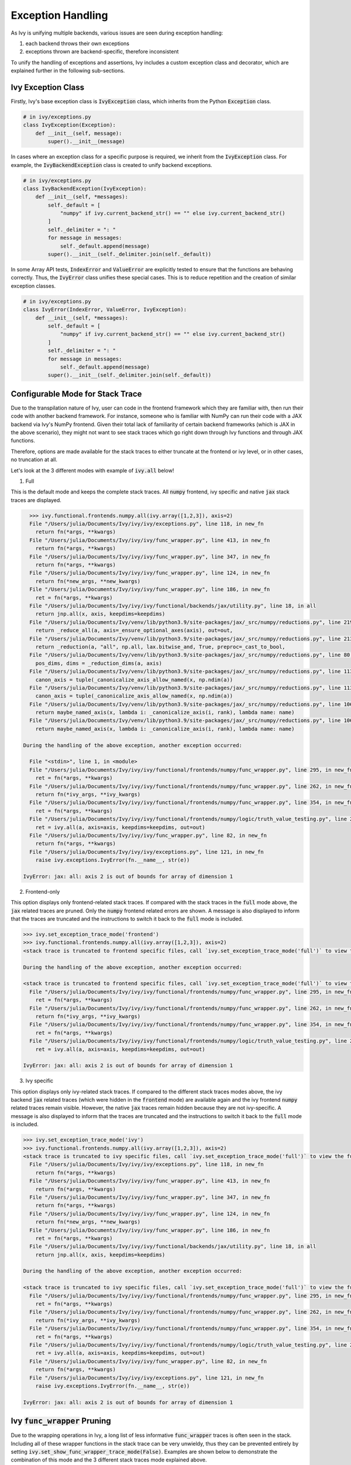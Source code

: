 Exception Handling
==================

.. _`exception handling channel`: https://discord.com/channels/799879767196958751/1028267924043092068
.. _`exception handling forum`: https://discord.com/channels/799879767196958751/1028297940168626257
.. _`discord`: https://discord.gg/sXyFF8tDtm

As Ivy is unifying multiple backends, various issues are seen during exception handling:

#. each backend throws their own exceptions
#. exceptions thrown are backend-specific, therefore inconsistent

To unify the handling of exceptions and assertions, Ivy includes a custom exception class and decorator, which are explained further in the following sub-sections.


Ivy Exception Class
-------------------

Firstly, Ivy's base exception class is :code:`IvyException` class, which inherits from the Python :code:`Exception` class.

.. code-block:: python

    # in ivy/exceptions.py
    class IvyException(Exception):
        def __init__(self, message):
            super().__init__(message)

In cases where an exception class for a specific purpose is required, we inherit from the :code:`IvyException` class.
For example, the :code:`IvyBackendException` class is created to unify backend exceptions.

.. code-block:: python

    # in ivy/exceptions.py
    class IvyBackendException(IvyException):
        def __init__(self, *messages):
            self._default = [
                "numpy" if ivy.current_backend_str() == "" else ivy.current_backend_str()
            ]
            self._delimiter = ": "
            for message in messages:
                self._default.append(message)
            super().__init__(self._delimiter.join(self._default))

In some Array API tests, :code:`IndexError` and :code:`ValueError` are explicitly tested to ensure that the functions are behaving correctly.
Thus, the :code:`IvyError` class unifies these special cases.
This is to reduce repetition and the creation of similar exception classes.

.. code-block:: python

    # in ivy/exceptions.py
    class IvyError(IndexError, ValueError, IvyException):
        def __init__(self, *messages):
            self._default = [
                "numpy" if ivy.current_backend_str() == "" else ivy.current_backend_str()
            ]
            self._delimiter = ": "
            for message in messages:
                self._default.append(message)
            super().__init__(self._delimiter.join(self._default))

Configurable Mode for Stack Trace
---------------------------------

Due to the transpilation nature of Ivy, user can code in the frontend framework
which they are familiar with, then run their code with another backend
framework. For instance, someone who is familiar with NumPy can run their code
with a JAX backend via Ivy's NumPy frontend. Given their total lack of
familiarity of certain backend frameworks (which is JAX in the above scenario),
they might not want to see stack traces which go right down through Ivy
functions and through JAX functions.

Therefore, options are made available for the stack traces to either truncate
at the frontend or ivy level, or in other cases, no truncation at all.

Let's look at the 3 different modes with example of :code:`ivy.all` below!

1. Full

This is the default mode and keeps the complete stack traces. All :code:`numpy`
frontend, ivy specific and native :code:`jax` stack traces are displayed.

.. code-block:: none

    >>> ivy.functional.frontends.numpy.all(ivy.array([1,2,3]), axis=2)
    File "/Users/julia/Documents/Ivy/ivy/ivy/exceptions.py", line 118, in new_fn
      return fn(*args, **kwargs)
    File "/Users/julia/Documents/Ivy/ivy/ivy/func_wrapper.py", line 413, in new_fn
      return fn(*args, **kwargs)
    File "/Users/julia/Documents/Ivy/ivy/ivy/func_wrapper.py", line 347, in new_fn
      return fn(*args, **kwargs)
    File "/Users/julia/Documents/Ivy/ivy/ivy/func_wrapper.py", line 124, in new_fn
      return fn(*new_args, **new_kwargs)
    File "/Users/julia/Documents/Ivy/ivy/ivy/func_wrapper.py", line 186, in new_fn
      ret = fn(*args, **kwargs)
    File "/Users/julia/Documents/Ivy/ivy/ivy/functional/backends/jax/utility.py", line 18, in all
      return jnp.all(x, axis, keepdims=keepdims)
    File "/Users/julia/Documents/Ivy/venv/lib/python3.9/site-packages/jax/_src/numpy/reductions.py", line 219, in all
      return _reduce_all(a, axis=_ensure_optional_axes(axis), out=out,
    File "/Users/julia/Documents/Ivy/venv/lib/python3.9/site-packages/jax/_src/numpy/reductions.py", line 213, in _reduce_all
      return _reduction(a, "all", np.all, lax.bitwise_and, True, preproc=_cast_to_bool,
    File "/Users/julia/Documents/Ivy/venv/lib/python3.9/site-packages/jax/_src/numpy/reductions.py", line 80, in _reduction
      pos_dims, dims = _reduction_dims(a, axis)
    File "/Users/julia/Documents/Ivy/venv/lib/python3.9/site-packages/jax/_src/numpy/reductions.py", line 113, in _reduction_dims
      canon_axis = tuple(_canonicalize_axis_allow_named(x, np.ndim(a))
    File "/Users/julia/Documents/Ivy/venv/lib/python3.9/site-packages/jax/_src/numpy/reductions.py", line 113, in <genexpr>
      canon_axis = tuple(_canonicalize_axis_allow_named(x, np.ndim(a))
    File "/Users/julia/Documents/Ivy/venv/lib/python3.9/site-packages/jax/_src/numpy/reductions.py", line 106, in _canonicalize_axis_allow_named
      return maybe_named_axis(x, lambda i: _canonicalize_axis(i, rank), lambda name: name)
    File "/Users/julia/Documents/Ivy/venv/lib/python3.9/site-packages/jax/_src/numpy/reductions.py", line 106, in <lambda>
      return maybe_named_axis(x, lambda i: _canonicalize_axis(i, rank), lambda name: name)

  During the handling of the above exception, another exception occurred:

    File "<stdin>", line 1, in <module>
    File "/Users/julia/Documents/Ivy/ivy/ivy/functional/frontends/numpy/func_wrapper.py", line 295, in new_fn
      ret = fn(*args, **kwargs)
    File "/Users/julia/Documents/Ivy/ivy/ivy/functional/frontends/numpy/func_wrapper.py", line 262, in new_fn
      return fn(*ivy_args, **ivy_kwargs)
    File "/Users/julia/Documents/Ivy/ivy/ivy/functional/frontends/numpy/func_wrapper.py", line 354, in new_fn
      ret = fn(*args, **kwargs)
    File "/Users/julia/Documents/Ivy/ivy/ivy/functional/frontends/numpy/logic/truth_value_testing.py", line 20, in all
      ret = ivy.all(a, axis=axis, keepdims=keepdims, out=out)
    File "/Users/julia/Documents/Ivy/ivy/ivy/func_wrapper.py", line 82, in new_fn
      return fn(*args, **kwargs)
    File "/Users/julia/Documents/Ivy/ivy/ivy/exceptions.py", line 121, in new_fn
      raise ivy.exceptions.IvyError(fn.__name__, str(e))

  IvyError: jax: all: axis 2 is out of bounds for array of dimension 1

2. Frontend-only

This option displays only frontend-related stack traces. If compared with the
stack traces in the :code:`full` mode above, the :code:`jax` related traces
are pruned. Only the :code:`numpy` frontend related errors are shown.
A message is also displayed to inform that the traces are truncated and
the instructions to switch it back to the :code:`full` mode is included.

.. code-block:: none

    >>> ivy.set_exception_trace_mode('frontend')
    >>> ivy.functional.frontends.numpy.all(ivy.array([1,2,3]), axis=2)
    <stack trace is truncated to frontend specific files, call `ivy.set_exception_trace_mode('full')` to view the full trace>

    During the handling of the above exception, another exception occurred:

    <stack trace is truncated to frontend specific files, call `ivy.set_exception_trace_mode('full')` to view the full trace>
      File "/Users/julia/Documents/Ivy/ivy/ivy/functional/frontends/numpy/func_wrapper.py", line 295, in new_fn
        ret = fn(*args, **kwargs)
      File "/Users/julia/Documents/Ivy/ivy/ivy/functional/frontends/numpy/func_wrapper.py", line 262, in new_fn
        return fn(*ivy_args, **ivy_kwargs)
      File "/Users/julia/Documents/Ivy/ivy/ivy/functional/frontends/numpy/func_wrapper.py", line 354, in new_fn
        ret = fn(*args, **kwargs)
      File "/Users/julia/Documents/Ivy/ivy/ivy/functional/frontends/numpy/logic/truth_value_testing.py", line 20, in all
        ret = ivy.all(a, axis=axis, keepdims=keepdims, out=out)

    IvyError: jax: all: axis 2 is out of bounds for array of dimension 1

3. Ivy specific

This option displays only ivy-related stack traces. If compared to the different
stack traces modes above, the ivy backend :code:`jax` related
traces (which were hidden in the :code:`frontend` mode) are available again
and the ivy frontend :code:`numpy` related traces remain visible.
However, the native :code:`jax` traces remain hidden because they are not
ivy-specific.
A message is also displayed to inform that the traces are truncated and the
instructions to switch it back to the :code:`full` mode is included.

.. code-block:: none

    >>> ivy.set_exception_trace_mode('ivy')
    >>> ivy.functional.frontends.numpy.all(ivy.array([1,2,3]), axis=2)
    <stack trace is truncated to ivy specific files, call `ivy.set_exception_trace_mode('full')` to view the full trace>
      File "/Users/julia/Documents/Ivy/ivy/ivy/exceptions.py", line 118, in new_fn
        return fn(*args, **kwargs)
      File "/Users/julia/Documents/Ivy/ivy/ivy/func_wrapper.py", line 413, in new_fn
        return fn(*args, **kwargs)
      File "/Users/julia/Documents/Ivy/ivy/ivy/func_wrapper.py", line 347, in new_fn
        return fn(*args, **kwargs)
      File "/Users/julia/Documents/Ivy/ivy/ivy/func_wrapper.py", line 124, in new_fn
        return fn(*new_args, **new_kwargs)
      File "/Users/julia/Documents/Ivy/ivy/ivy/func_wrapper.py", line 186, in new_fn
        ret = fn(*args, **kwargs)
      File "/Users/julia/Documents/Ivy/ivy/ivy/functional/backends/jax/utility.py", line 18, in all
        return jnp.all(x, axis, keepdims=keepdims)

    During the handling of the above exception, another exception occurred:

    <stack trace is truncated to ivy specific files, call `ivy.set_exception_trace_mode('full')` to view the full trace>
      File "/Users/julia/Documents/Ivy/ivy/ivy/functional/frontends/numpy/func_wrapper.py", line 295, in new_fn
        ret = fn(*args, **kwargs)
      File "/Users/julia/Documents/Ivy/ivy/ivy/functional/frontends/numpy/func_wrapper.py", line 262, in new_fn
        return fn(*ivy_args, **ivy_kwargs)
      File "/Users/julia/Documents/Ivy/ivy/ivy/functional/frontends/numpy/func_wrapper.py", line 354, in new_fn
        ret = fn(*args, **kwargs)
      File "/Users/julia/Documents/Ivy/ivy/ivy/functional/frontends/numpy/logic/truth_value_testing.py", line 20, in all
        ret = ivy.all(a, axis=axis, keepdims=keepdims, out=out)
      File "/Users/julia/Documents/Ivy/ivy/ivy/func_wrapper.py", line 82, in new_fn
        return fn(*args, **kwargs)
      File "/Users/julia/Documents/Ivy/ivy/ivy/exceptions.py", line 121, in new_fn
        raise ivy.exceptions.IvyError(fn.__name__, str(e))

    IvyError: jax: all: axis 2 is out of bounds for array of dimension 1

Ivy :code:`func_wrapper` Pruning
--------------------------------

Due to the wrapping operations in Ivy, a long list of less informative
:code:`func_wrapper` traces is often seen in the stack.
Including all of these wrapper functions in the stack trace can be very
unwieldy, thus they can be prevented entirely by setting
:code:`ivy.set_show_func_wrapper_trace_mode(False)`.
Examples are shown below to demonstrate the combination of this mode and the
3 different stack traces mode explained above.

1. Full

The :code:`func_wrapper` related traces have been hidden. All other traces
such as ivy-specific, frontend-related and the native traces remain visible.
A message is displayed as well to the user so that they are aware of the
pruning. The instructions to recover the :code:`func_wrapper` traces are
shown too.

.. code-block:: none

    >>> ivy.set_show_func_wrapper_trace_mode(False)
    >>> ivy.functional.frontends.numpy.all(ivy.array([1,2,3]), axis=2)
    <func_wrapper.py stack trace is squashed, call `ivy.set_show_func_wrapper_trace_mode(True)` in order to view this>
      File "/Users/julia/Documents/Ivy/ivy/ivy/exceptions.py", line 118, in new_fn
        return fn(*args, **kwargs)
      File "/Users/julia/Documents/Ivy/ivy/ivy/functional/backends/jax/utility.py", line 18, in all
        return jnp.all(x, axis, keepdims=keepdims)
      File "/Users/julia/Documents/Ivy/venv/lib/python3.9/site-packages/jax/_src/numpy/reductions.py", line 219, in all
        return _reduce_all(a, axis=_ensure_optional_axes(axis), out=out,
      File "/Users/julia/Documents/Ivy/venv/lib/python3.9/site-packages/jax/_src/numpy/reductions.py", line 213, in _reduce_all
        return _reduction(a, "all", np.all, lax.bitwise_and, True, preproc=_cast_to_bool,
      File "/Users/julia/Documents/Ivy/venv/lib/python3.9/site-packages/jax/_src/numpy/reductions.py", line 80, in _reduction
        pos_dims, dims = _reduction_dims(a, axis)
      File "/Users/julia/Documents/Ivy/venv/lib/python3.9/site-packages/jax/_src/numpy/reductions.py", line 113, in _reduction_dims
        canon_axis = tuple(_canonicalize_axis_allow_named(x, np.ndim(a))
      File "/Users/julia/Documents/Ivy/venv/lib/python3.9/site-packages/jax/_src/numpy/reductions.py", line 113, in <genexpr>
        canon_axis = tuple(_canonicalize_axis_allow_named(x, np.ndim(a))
      File "/Users/julia/Documents/Ivy/venv/lib/python3.9/site-packages/jax/_src/numpy/reductions.py", line 106, in _canonicalize_axis_allow_named
        return maybe_named_axis(x, lambda i: _canonicalize_axis(i, rank), lambda name: name)
      File "/Users/julia/Documents/Ivy/venv/lib/python3.9/site-packages/jax/_src/numpy/reductions.py", line 106, in <lambda>
        return maybe_named_axis(x, lambda i: _canonicalize_axis(i, rank), lambda name: name)

    During the handling of the above exception, another exception occurred:

    <func_wrapper.py stack trace is squashed, call `ivy.set_show_func_wrapper_trace_mode(True)` in order to view this>
      File "<stdin>", line 1, in <module>
      File "/Users/julia/Documents/Ivy/ivy/ivy/functional/frontends/numpy/logic/truth_value_testing.py", line 20, in all
        ret = ivy.all(a, axis=axis, keepdims=keepdims, out=out)
      File "/Users/julia/Documents/Ivy/ivy/ivy/exceptions.py", line 121, in new_fn
        raise ivy.exceptions.IvyError(fn.__name__, str(e))

    IvyError: jax: all: axis 2 is out of bounds for array of dimension 1

2. Frontend-only

In the frontend-only stack trace mode, the ivy backend wrapping traces were
hidden but the frontend wrappers were still visible. By configuring the func
wrapper trace mode, the frontend wrappers will also be hidden. This can be
observed from the example below.

.. code-block:: none

    >>> ivy.set_exception_trace_mode('frontend')
    >>> ivy.set_show_func_wrapper_trace_mode(False)
    >>> ivy.functional.frontends.numpy.all(ivy.array([1,2,3]), axis=2)
    <stack trace is truncated to frontend specific files, call `ivy.set_exception_trace_mode('full')` to view the full trace>
    <func_wrapper.py stack trace is squashed, call `ivy.set_show_func_wrapper_trace_mode(True)` in order to view this>

    During the handling of the above exception, another exception occurred:

    <stack trace is truncated to frontend specific files, call `ivy.set_exception_trace_mode('full')` to view the full trace>
    <func_wrapper.py stack trace is squashed, call `ivy.set_show_func_wrapper_trace_mode(True)` in order to view this>
      File "/Users/julia/Documents/Ivy/ivy/ivy/functional/frontends/numpy/logic/truth_value_testing.py", line 20, in all
        ret = ivy.all(a, axis=axis, keepdims=keepdims, out=out)

    IvyError: jax: all: axis 2 is out of bounds for array of dimension 1

3. Ivy specific

As the wrappers occur in :code:`ivy` itself, all backend and frontend wrappers
remain visible in the ivy-specific mode. By hidding the func wrapper traces,
the stack becomes cleaner and displays the ivy backend and frontend
exception messages only.

.. code-block:: none

    >>> ivy.set_exception_trace_mode('frontend')
    >>> ivy.set_show_func_wrapper_trace_mode(False)
    >>> ivy.functional.frontends.numpy.all(ivy.array([1,2,3]), axis=2)
    <stack trace is truncated to ivy specific files, call `ivy.set_exception_trace_mode('full')` to view the full trace>
    <func_wrapper.py stack trace is squashed, call `ivy.set_show_func_wrapper_trace_mode(True)` in order to view this>
      File "/Users/julia/Documents/Ivy/ivy/ivy/exceptions.py", line 118, in new_fn
        return fn(*args, **kwargs)
      File "/Users/julia/Documents/Ivy/ivy/ivy/functional/backends/jax/utility.py", line 18, in all
        return jnp.all(x, axis, keepdims=keepdims)

    During the handling of the above exception, another exception occurred:

    <stack trace is truncated to ivy specific files, call `ivy.set_exception_trace_mode('full')` to view the full trace>
    <func_wrapper.py stack trace is squashed, call `ivy.set_show_func_wrapper_trace_mode(True)` in order to view this>
      File "/Users/julia/Documents/Ivy/ivy/ivy/functional/frontends/numpy/logic/truth_value_testing.py", line 20, in all
        ret = ivy.all(a, axis=axis, keepdims=keepdims, out=out)
      File "/Users/julia/Documents/Ivy/ivy/ivy/exceptions.py", line 121, in new_fn
        raise ivy.exceptions.IvyError(fn.__name__, str(e))

    IvyError: jax: all: axis 2 is out of bounds for array of dimension 1

@handle_exceptions Decorator
----------------------------

To ensure that all backend exceptions are caught properly, a decorator is used to handle functions in the :code:`try/except` block.

.. code-block:: python

    # in ivy/exceptions.py
    def handle_exceptions(fn: Callable) -> Callable:
        @functools.wraps(fn)
        def new_fn(*args, **kwargs):
            try:
                return fn(*args, **kwargs)
            except (IndexError, ValueError, AttributeError) as e:
                _print_traceback_history()
                raise ivy.exceptions.IvyError(fn.__name__, str(e))
            except Exception as e:
                _print_traceback_history()
                raise ivy.exceptions.IvyBackendException(fn.__name__, str(e))

        new_fn.handle_exceptions = True
        return new_fn

The decorator is then added to each function for wrapping.
Let's look at an example of :func:`ivy.all`.

.. code-block:: python

    # in ivy/functional/ivy/utility.py
    @handle_exceptions
    def all(
        x: Union[ivy.Array, ivy.NativeArray],
        /,
        *,
        axis: Optional[Union[int, Sequence[int]]] = None,
        keepdims: bool = False,
        out: Optional[ivy.Array] = None,
    ) -> ivy.Array:
        return ivy.current_backend(x).all(x, axis=axis, keepdims=keepdims, out=out)

When a backend throws an exception, it will be caught in the decorator and an :code:`IvyBackendException` or :code:`IvyError` will be raised.
This ensures that all exceptions are consistent.

Let's look at the comparison of before and after adding the decorator.

**without decorator**

In NumPy,

.. code-block:: none

    >>> x = ivy.array([0,0,1])
    >>> ivy.all(x, axis=2)
    <error_stack>
    numpy.AxisError: axis 2 is out of bounds for array of dimension 1

In PyTorch,

.. code-block:: none

    >>> x = ivy.array([0,0,1])
    >>> ivy.all(x, axis=2)
    <error_stack>
    IndexError: Dimension out of range (expected to be in range of [-1, 0], but got 2)

The errors raised are different across backends, therefore confusing and inconsistent.

**with decorator**

In NumPy,

.. code-block:: none

    >>> x = ivy.array([0,0,1])
    >>> ivy.all(x, axis=2)
    <error_stack>
    ivy.exceptions.IvyError: numpy: all: axis 2 is out of bounds for array of dimension 1

In PyTorch,

    >>> x = ivy.array([0,0,1])
    >>> ivy.all(x, axis=2)
    <error_stack>
    ivy.exceptions.IvyError: torch: all: Dimension out of range (expected to be in range of [-1, 0], but got 2)

The errors are unified into an :code:`IvyError`, with the current backend and function stated to provide clearer information.
The message string is inherited from the native exception.

Assertion Function
------------------

There are often conditions or limitations needed to ensure that a function is working correctly.

Inconsistency is observed such as some functions:

#. use :code:`assert` for checks and throw :code:`AssertionError`, or
#. use :code:`if/elif/else` blocks and raise :code:`Exception`, :code:`ValueError`, etc.

To unify the behaviours, our policy is to use conditional blocks and raise :code:`IvyException` whenever a check is required.
Moreover, to reduce code redundancy, conditions which are commonly used are collected as helper functions with custom parameters in :mod:`ivy/assertions.py`.
This allows them to be reused and promotes cleaner code.

Let's look at an example!

**Helper: check_less**

.. code-block:: python

    # in ivy/assertions.py
    def check_less(x1, x2, allow_equal=False, message=""):
    # less_equal
    if allow_equal and ivy.any(x1 > x2):
        raise ivy.exceptions.IvyException(
            "{} must be lesser than or equal to {}".format(x1, x2)
            if message == ""
            else message
        )
    # less
    elif not allow_equal and ivy.any(x1 >= x2):
        raise ivy.exceptions.IvyException(
            "{} must be lesser than {}".format(x1, x2) if message == "" else message
        )

**ivy.set_split_factor**

.. code-block:: python

    # in ivy/functional/ivy/device.py
    @handle_exceptions
    def set_split_factor(
        factor: float,
        device: Union[ivy.Device, ivy.NativeDevice] = None,
        /,
    ) -> None:
        ivy.assertions.check_less(0, factor, allow_equal=True)
        global split_factors
        device = ivy.default(device, default_device())
        split_factors[device] = factor

Instead of coding a conditional block and raising an exception if the conditions are not met, a helper function is used to simplify the logic and increase code readability.

**Round Up**

This should have hopefully given you a good feel for how function wrapping is applied to functions in Ivy.

If you have any questions, please feel free to reach out on `discord`_ in the `exception handling channel`_ or in the `exception handling forum`_!

**Video**

.. raw:: html

    <iframe width="420" height="315"
    src="https://www.youtube.com/embed/eTc24eG9P_s" class="video">
    </iframe>
